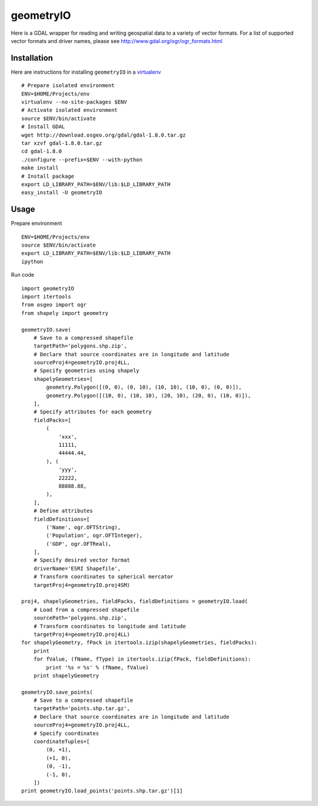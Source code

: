 geometryIO
==========
Here is a GDAL wrapper for reading and writing geospatial data to a variety of vector formats.  For a list of supported vector formats and driver names, please see http://www.gdal.org/ogr/ogr_formats.html
 

Installation
------------
Here are instructions for installing ``geometryIO`` in a `virtualenv <http://www.virtualenv.org>`_
::

    # Prepare isolated environment
    ENV=$HOME/Projects/env
    virtualenv --no-site-packages $ENV 
    # Activate isolated environment
    source $ENV/bin/activate
    # Install GDAL
    wget http://download.osgeo.org/gdal/gdal-1.8.0.tar.gz
    tar xzvf gdal-1.8.0.tar.gz
    cd gdal-1.8.0
    ./configure --prefix=$ENV --with-python
    make install
    # Install package
    export LD_LIBRARY_PATH=$ENV/lib:$LD_LIBRARY_PATH
    easy_install -U geometryIO


Usage
-----
Prepare environment
::

    ENV=$HOME/Projects/env
    source $ENV/bin/activate
    export LD_LIBRARY_PATH=$ENV/lib:$LD_LIBRARY_PATH
    ipython

Run code
::

    import geometryIO
    import itertools
    from osgeo import ogr
    from shapely import geometry

    geometryIO.save(
        # Save to a compressed shapefile
        targetPath='polygons.shp.zip',
        # Declare that source coordinates are in longitude and latitude
        sourceProj4=geometryIO.proj4LL,
        # Specify geometries using shapely
        shapelyGeometries=[
            geometry.Polygon([(0, 0), (0, 10), (10, 10), (10, 0), (0, 0)]),
            geometry.Polygon([(10, 0), (10, 10), (20, 10), (20, 0), (10, 0)]),
        ],
        # Specify attributes for each geometry
        fieldPacks=[
            (
                'xxx', 
                11111, 
                44444.44, 
            ), (
                'yyy', 
                22222, 
                88888.88, 
            ),
        ],
        # Define attributes
        fieldDefinitions=[
            ('Name', ogr.OFTString),
            ('Population', ogr.OFTInteger),
            ('GDP', ogr.OFTReal),
        ],
        # Specify desired vector format
        driverName='ESRI Shapefile', 
        # Transform coordinates to spherical mercator
        targetProj4=geometryIO.proj4SM)

    proj4, shapelyGeometries, fieldPacks, fieldDefinitions = geometryIO.load(
        # Load from a compressed shapefile
        sourcePath='polygons.shp.zip', 
        # Transform coordinates to longitude and latitude
        targetProj4=geometryIO.proj4LL)
    for shapelyGeometry, fPack in itertools.izip(shapelyGeometries, fieldPacks):
        print
        for fValue, (fName, fType) in itertools.izip(fPack, fieldDefinitions):
            print '%s = %s' % (fName, fValue)
        print shapelyGeometry

    geometryIO.save_points(
        # Save to a compressed shapefile
        targetPath='points.shp.tar.gz',
        # Declare that source coordinates are in longitude and latitude
        sourceProj4=geometryIO.proj4LL,
        # Specify coordinates
        coordinateTuples=[
            (0, +1),
            (+1, 0),
            (0, -1),
            (-1, 0),
        ])
    print geometryIO.load_points('points.shp.tar.gz')[1]
